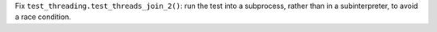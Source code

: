 Fix ``test_threading.test_threads_join_2()``: run the test into a
subprocess, rather than in a subinterpreter, to avoid a race condition.
